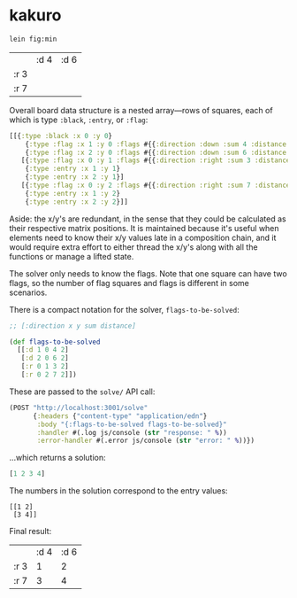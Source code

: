 * kakuro

#+begin_src sh
lein fig:min
#+end_src

|      | :d 4 | :d 6 |
| :r 3 |      |      |
| :r 7 |      |      |

Overall board data structure is a nested array—rows of squares, each of which is type ~:black~, ~:entry~, or ~:flag~:

#+begin_src clojure
[[{:type :black :x 0 :y 0}
    {:type :flag :x 1 :y 0 :flags #{{:direction :down :sum 4 :distance 2}}}
    {:type :flag :x 2 :y 0 :flags #{{:direction :down :sum 6 :distance 2}}}]
   [{:type :flag :x 0 :y 1 :flags #{{:direction :right :sum 3 :distance 2}}}
    {:type :entry :x 1 :y 1}
    {:type :entry :x 2 :y 1}]
   [{:type :flag :x 0 :y 2 :flags #{{:direction :right :sum 7 :distance 2}}}
    {:type :entry :x 1 :y 2}
    {:type :entry :x 2 :y 2}]]
#+end_src

Aside: the x/y's are redundant, in the sense that they could be calculated as their respective matrix positions. It is maintained because it's useful when elements need to know their x/y values late in a composition chain, and it would require extra effort to either thread the x/y's along with all the functions or manage a lifted state.

The solver only needs to know the flags. Note that one square can have two flags, so the number of flag squares and flags is different in some scenarios.

There is a compact notation for the solver, ~flags-to-be-solved~:

#+begin_src clojure
;; [:direction x y sum distance]

(def flags-to-be-solved
  [[:d 1 0 4 2]
   [:d 2 0 6 2]
   [:r 0 1 3 2]
   [:r 0 2 7 2]])
#+end_src

These are passed to the ~solve/~ API call:

#+begin_src clojure
(POST "http://localhost:3001/solve"
      {:headers {"content-type" "application/edn"}
       :body "{:flags-to-be-solved flags-to-be-solved}"
       :handler #(.log js/console (str "response: " %))
       :error-handler #(.error js/console (str "error: " %))})
#+end_src

...which returns a solution:

#+begin_src clojure
[1 2 3 4]
#+end_src

The numbers in the solution correspond to the entry values:

#+begin_src
[[1 2]
 [3 4]]
#+end_src

Final result:

|      | :d 4 | :d 6 |
| :r 3 |    1 |    2 |
| :r 7 |    3 |    4 |
